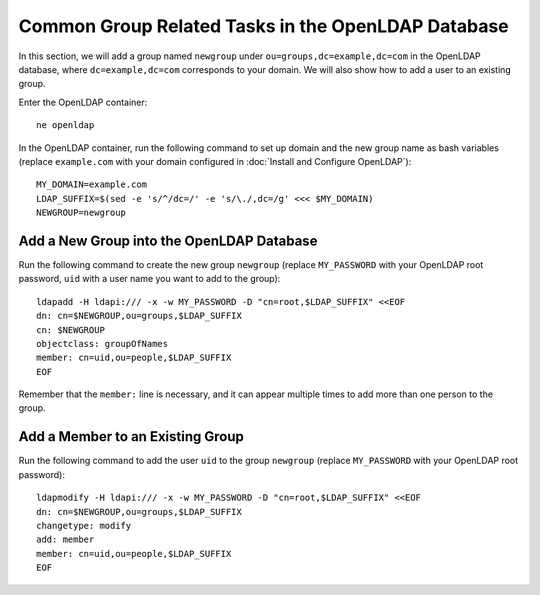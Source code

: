 Common Group Related Tasks in the OpenLDAP Database
===================================================

In this section, we will add a group named ``newgroup`` under ``ou=groups,dc=example,dc=com`` in the OpenLDAP
database, where ``dc=example,dc=com`` corresponds to your domain. We will also show how to add a user to an existing
group.

Enter the OpenLDAP container:
::

   ne openldap

In the OpenLDAP container, run the following command to set up domain and the new group name as bash variables (replace
``example.com`` with your domain configured in :doc:`Install and Configure OpenLDAP`):
::

   MY_DOMAIN=example.com
   LDAP_SUFFIX=$(sed -e 's/^/dc=/' -e 's/\./,dc=/g' <<< $MY_DOMAIN)
   NEWGROUP=newgroup

Add a New Group into the OpenLDAP Database
------------------------------------------

Run the following command to create the new group ``newgroup`` (replace ``MY_PASSWORD`` with your OpenLDAP root
password, ``uid`` with a user name you want to add to the group):
::

   ldapadd -H ldapi:/// -x -w MY_PASSWORD -D "cn=root,$LDAP_SUFFIX" <<EOF
   dn: cn=$NEWGROUP,ou=groups,$LDAP_SUFFIX
   cn: $NEWGROUP
   objectclass: groupOfNames
   member: cn=uid,ou=people,$LDAP_SUFFIX
   EOF

Remember that the ``member:`` line is necessary, and it can appear multiple times to add more than one person to the
group.

Add a Member to an Existing Group
---------------------------------

Run the following command to add the user ``uid`` to the group ``newgroup`` (replace ``MY_PASSWORD`` with your OpenLDAP
root password):
::

   ldapmodify -H ldapi:/// -x -w MY_PASSWORD -D "cn=root,$LDAP_SUFFIX" <<EOF
   dn: cn=$NEWGROUP,ou=groups,$LDAP_SUFFIX
   changetype: modify
   add: member
   member: cn=uid,ou=people,$LDAP_SUFFIX
   EOF
